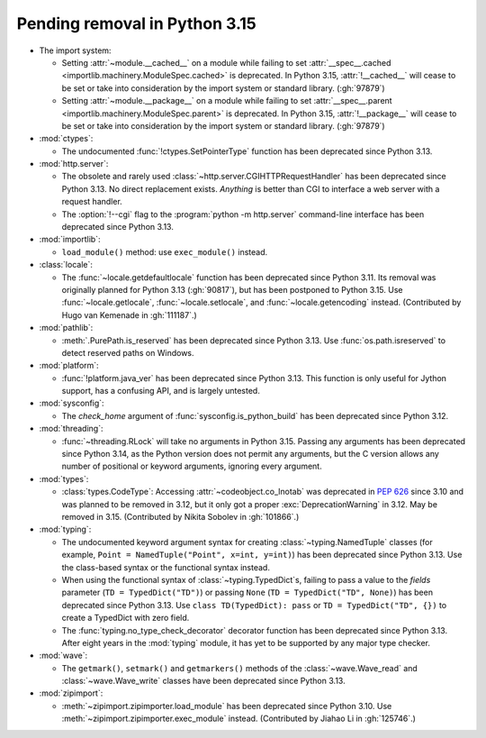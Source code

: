 Pending removal in Python 3.15
------------------------------

* The import system:

  * Setting :attr:`~module.__cached__` on a module while
    failing to set :attr:`__spec__.cached <importlib.machinery.ModuleSpec.cached>`
    is deprecated. In Python 3.15, :attr:`!__cached__` will cease to be set or
    take into consideration by the import system or standard library. (:gh:`97879`)

  * Setting :attr:`~module.__package__` on a module while
    failing to set :attr:`__spec__.parent <importlib.machinery.ModuleSpec.parent>`
    is deprecated. In Python 3.15, :attr:`!__package__` will cease to be set or
    take into consideration by the import system or standard library. (:gh:`97879`)

* :mod:`ctypes`:

  * The undocumented :func:`!ctypes.SetPointerType` function
    has been deprecated since Python 3.13.

* :mod:`http.server`:

  * The obsolete and rarely used :class:`~http.server.CGIHTTPRequestHandler`
    has been deprecated since Python 3.13.
    No direct replacement exists.
    *Anything* is better than CGI to interface
    a web server with a request handler.

  * The :option:`!--cgi` flag to the :program:`python -m http.server`
    command-line interface has been deprecated since Python 3.13.

* :mod:`importlib`:

  * ``load_module()`` method: use ``exec_module()`` instead.

* :class:`locale`:

  * The :func:`~locale.getdefaultlocale` function
    has been deprecated since Python 3.11.
    Its removal was originally planned for Python 3.13 (:gh:`90817`),
    but has been postponed to Python 3.15.
    Use :func:`~locale.getlocale`, :func:`~locale.setlocale`,
    and :func:`~locale.getencoding` instead.
    (Contributed by Hugo van Kemenade in :gh:`111187`.)

* :mod:`pathlib`:

  * :meth:`.PurePath.is_reserved`
    has been deprecated since Python 3.13.
    Use :func:`os.path.isreserved` to detect reserved paths on Windows.

* :mod:`platform`:

  * :func:`!platform.java_ver` has been deprecated since Python 3.13.
    This function is only useful for Jython support, has a confusing API,
    and is largely untested.

* :mod:`sysconfig`:

  * The *check_home* argument of :func:`sysconfig.is_python_build` has been
    deprecated since Python 3.12.

* :mod:`threading`:

  * :func:`~threading.RLock` will take no arguments in Python 3.15.
    Passing any arguments has been deprecated since Python 3.14,
    as the  Python version does not permit any arguments,
    but the C version allows any number of positional or keyword arguments,
    ignoring every argument.

* :mod:`types`:

  * :class:`types.CodeType`: Accessing :attr:`~codeobject.co_lnotab` was
    deprecated in :pep:`626`
    since 3.10 and was planned to be removed in 3.12,
    but it only got a proper :exc:`DeprecationWarning` in 3.12.
    May be removed in 3.15.
    (Contributed by Nikita Sobolev in :gh:`101866`.)

* :mod:`typing`:

  * The undocumented keyword argument syntax for creating
    :class:`~typing.NamedTuple` classes
    (for example, ``Point = NamedTuple("Point", x=int, y=int)``)
    has been deprecated since Python 3.13.
    Use the class-based syntax or the functional syntax instead.

  * When using the functional syntax of :class:`~typing.TypedDict`\s, failing
    to pass a value to the *fields* parameter (``TD = TypedDict("TD")``) or
    passing ``None`` (``TD = TypedDict("TD", None)``) has been deprecated
    since Python 3.13.
    Use ``class TD(TypedDict): pass`` or ``TD = TypedDict("TD", {})``
    to create a TypedDict with zero field.

  * The :func:`typing.no_type_check_decorator` decorator function
    has been deprecated since Python 3.13.
    After eight years in the :mod:`typing` module,
    it has yet to be supported by any major type checker.

* :mod:`wave`:

  * The ``getmark()``, ``setmark()`` and ``getmarkers()`` methods of
    the :class:`~wave.Wave_read` and :class:`~wave.Wave_write` classes
    have been deprecated since Python 3.13.

* :mod:`zipimport`:

  * :meth:`~zipimport.zipimporter.load_module` has been deprecated since
    Python 3.10. Use :meth:`~zipimport.zipimporter.exec_module` instead.
    (Contributed by Jiahao Li in :gh:`125746`.)
